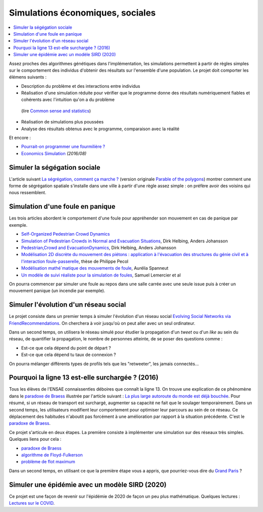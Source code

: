 
.. _l-simulation:

Simulations économiques, sociales
=================================

.. contents::
    :local:

Assez proches des algorithmes génétiques dans l'implémentation, les simulations
permettent à partir de règles simples sur le comportement des individus d'obtenir
des résultats sur l'ensemble d'une population.
Le projet doit comporter les élémens suivants :

* Description du problème et des interactions entre individus
* Réalisation d'une simulation réduite pour vérifier
  que le programme donne des résultats numériquement fiables
  et cohérents avec l'intuition qu'on a du problème
 (lire `Common sense and statistics
 <http://andrewgelman.com/2014/12/25/common-sense-statistics/>`_)
* Réalisation de simulations plus poussées
* Analyse des résultats obtenus avec le programme, comparaison avec la réalité

Et encore :

* `Pourrait-on programmer une fourmilière ?
  <http://rue89.nouvelobs.com/2014/12/31/pourrait-programmer-fourmiliere-256679>`_
* `Economics Simulation
  <http://nbviewer.jupyter.org/url/norvig.com/ipython/Economics.ipynb>`_ *(2016/08)*

.. _l-sim-segre:

Simuler la ségégation sociale
-----------------------------

L'article suivant `La ségrégation, comment ça marche ? <http://www.letemps.ch/interactive/2014/polygones/>`_
(version originale `Parable of the polygons <http://ncase.me/polygons/>`_) montrer comment
une forme de ségrégation spatiale s'installe dans une ville à partir d'une règle assez simple : on préfère
avoir des voisins qui nous ressemblent.

.. _l-sim-panique:

Simulation d'une foule en panique
---------------------------------

Les trois articles abordent le comportement d'une foule pour appréhender son mouvement en
cas de panique par exemple.

* `Self-Organized Pedestrian Crowd Dynamics <http://itp.uni-frankfurt.de/~gros/JavaApplets/PedestrianCrowdDynamics/PedestrianApplet.html>`_
* `Simulation of Pedestrian Crowds in Normal and Evacuation Situations <http://www.pmcorp.com/Portals/5/_Downloads/Simulation%20of%20Pedestrian%20Crowds%20in%20normal%20and%20evacuation.pdf>`_, Dirk Helbing, Anders Johansson
* `Pedestrian,Crowd and EvacuationDynamics <http://www.ethlife.ethz.ch/archive_articles/100727_Massenpanik_Helbing_sch/Pedestrian_Crowd_and_Evacuation_Dynamics_Helbing.pdf>`_, Dirk Helbing, Anders Johansson
* `Modélisation 2D discrète du mouvement des piétons : application à l'évacuation des structures du génie civil et à l'interaction foule-passerelle <https://tel.archives-ouvertes.fr/pastel-00674774/document>`_, thèse de Philippe Pecol
* `Modélisation mathé´matique des mouvements de foule <https://ensiwiki.ensimag.fr/images/4/40/TER_Rapport_Spanneut.pdf>`_, Aurélia Spanneut
* `Un modèle de suivi réaliste pour la simulation de foules <http://www.google.fr/url?sa=t&rct=j&q=&esrc=s&source=web&cd=1&cad=rja&uact=8&ved=0CCYQFjAA&url=http%3A%2F%2Fwww.irit.fr%2FREFIG%2Findex.php%2Frefig%2Farticle%2Fdownload%2F110%2F59&ei=LBWjVKi3JciuU6SZhJgL&usg=AFQjCNHEh-_tFRxGRPaQgRMC5FbdqqUSMg&sig2=nDdDPQfu41xdBDCG_1DQGQ&bvm=bv.82001339,d.d24>`_, Samuel Lemercier et al

On pourra commencer par simuler une foule au repos dans une salle carrée avec une seule issue
puis à créer un mouvement panique (un incendie par exemple).

.. _l-sim-social:

Simuler l'évolution d'un réseau social
--------------------------------------

Le projet consiste dans un premier temps à simuler l'évolution d'un réseau social
`Evolving Social Networks via FriendRecommendations <http://arxiv.org/abs/1509.05160>`_.
On cherchera à voir jusqu'où on peut aller avec un seul ordinateur.

Dans un second temps, on utilisera le réseau simulé pour étudier la propagation d'un
*tweet* ou d'un *like* au sein du réseau, de quantifier la propagation,
le nombre de personnes atteinte, de se poser des questions comme :

* Est-ce que cela dépend du point de départ ?
* Est-ce que cela dépend tu taux de connexion ?

On pourra mélanger différents types de profils tels que les "retweeter",
les jamais connectés...

.. _l-sim-autoroute:

Pourquoi la ligne 13 est-elle surchargée ? (2016)
-------------------------------------------------

Tous les élèves de l'ENSAE connaissentles déboires que connaît la ligne 13.
On trouve une explication de ce phénomène dans le
`paradoxe de Braess <https://fr.wikipedia.org/wiki/Paradoxe_de_Braess>`_
illustrée par l'article suivant :
`La plus large autoroute du monde est déjà bouchée <http://rue89.nouvelobs.com/2016/01/06/plus-large-autoroute-monde-est-deja-bouchee-262729>`_.
Pour résumé, si un réseau de transport est surchargé,
augmenter sa capacité ne fait que le soulager temporairement.
Dans un second temps, les utilisateurs modifient leur comportement pour optimiser
leur parcours au sein de ce réseau. Ce déplacement des habitudes n'aboutit pas
forcément à une amélioration par rapport à la situation précédente.
C'est le `paradoxe de Braess <https://fr.wikipedia.org/wiki/Paradoxe_de_Braess>`_.

Ce projet s'articule en deux étapes. La première consiste à implémenter
une simulation sur des réseaux très simples. Quelques liens pour cela :

* `paradoxe de Braess <https://fr.wikipedia.org/wiki/Paradoxe_de_Braess>`_
* `algorithme de Floyd-Fulkerson <https://en.wikipedia.org/wiki/Ford%E2%80%93Fulkerson_algorithm>`_
* `problème de flot maximum <https://fr.wikipedia.org/wiki/Probl%C3%A8me_de_flot_maximum>`_

Dans un second temps, en utilisant ce que la première étape
vous a appris, que pourriez-vous dire du `Grand Paris <http://www.societedugrandparis.fr/projet#la-carte-du-projet>`_ ?

.. _l-sim-covid:

Simuler une épidémie avec un modèle SIRD (2020)
-----------------------------------------------

Ce projet est une façon de revenir sur l'épidémie de 2020 de
façon un peu plus mathématique. Quelques lectures :
`Lectures sur le COVID
<http://www.xavierdupre.fr/app/aftercovid/helpsphinx/readings.html>`_.

